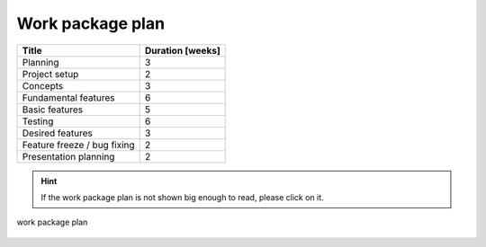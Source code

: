 .. _work_package_plan:

=================
Work package plan
=================

+-----------------------------+------------------+
| Title                       | Duration [weeks] |
+=============================+==================+
| Planning                    | 3                |
+-----------------------------+------------------+
| Project setup               | 2                |
+-----------------------------+------------------+
| Concepts                    | 3                |
+-----------------------------+------------------+
| Fundamental features        | 6                |
+-----------------------------+------------------+
| Basic features              | 5                |
+-----------------------------+------------------+
| Testing                     | 6                |
+-----------------------------+------------------+
| Desired features            | 3                |
+-----------------------------+------------------+
| Feature freeze / bug fixing | 2                |
+-----------------------------+------------------+
| Presentation planning       | 2                |
+-----------------------------+------------------+

.. hint::
    If the work package plan is not shown big enough to read, please click on it.

.. figure:: ../../../planning/workpackageplan.png
    :align: center
    :width: 100%

    work package plan 

